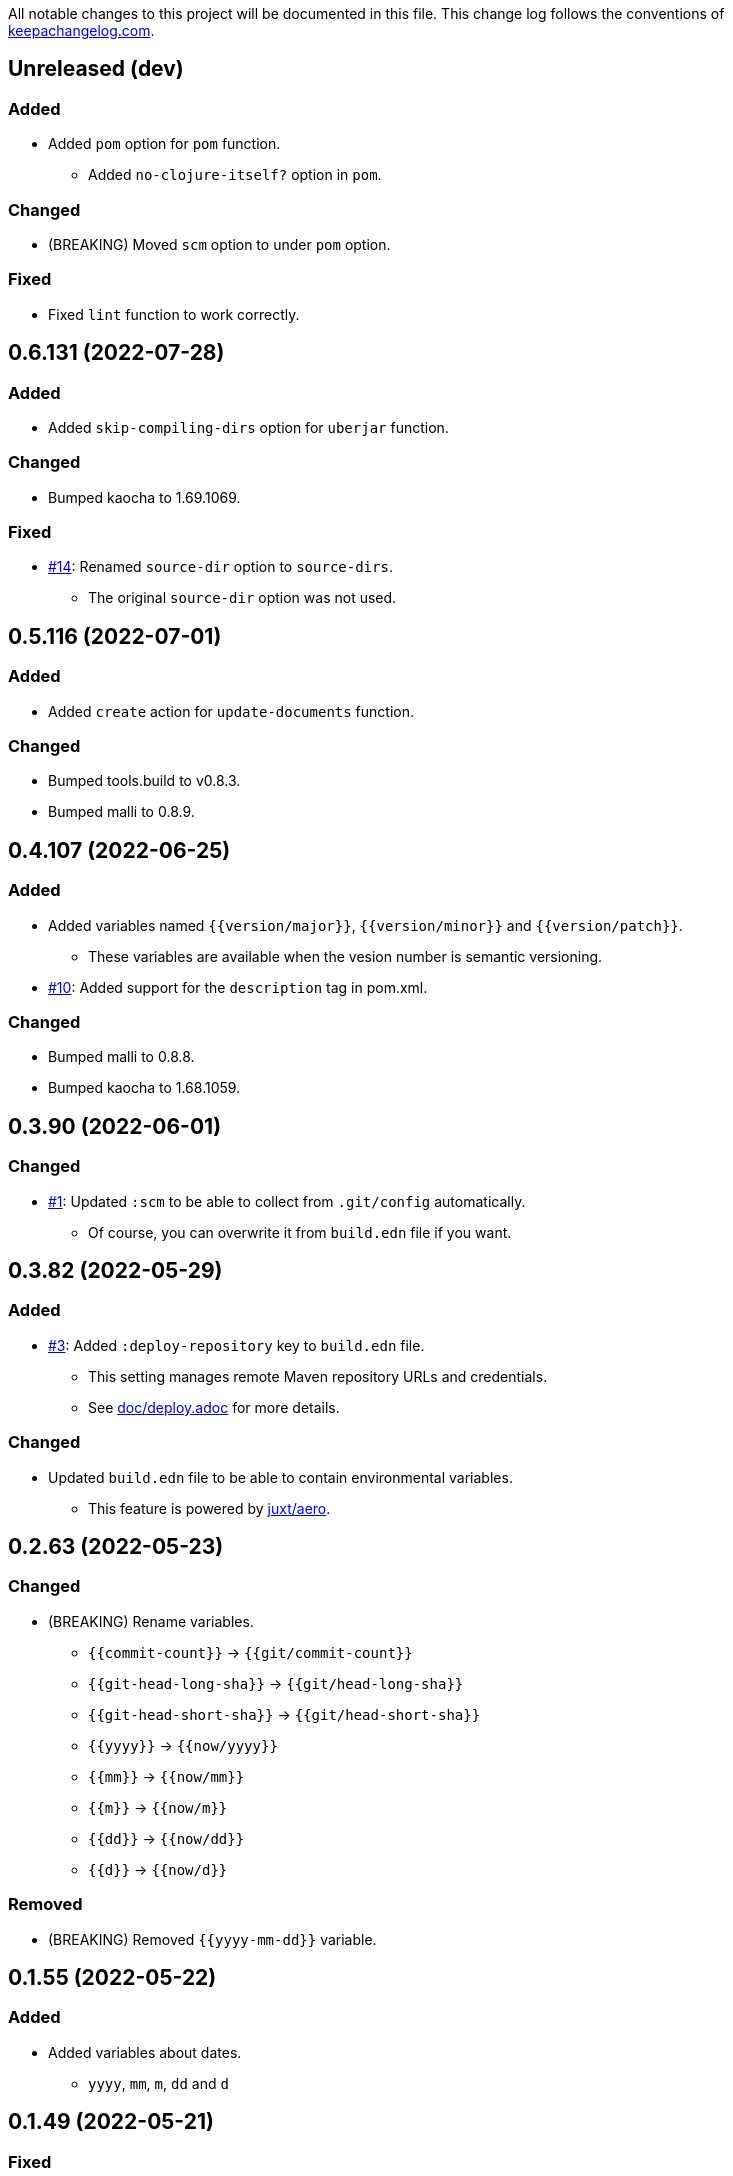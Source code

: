 All notable changes to this project will be documented in this file. This change log follows the conventions of http://keepachangelog.com/[keepachangelog.com].

== Unreleased (dev)
// {{{
=== Added
* Added `pom` option for `pom` function.
** Added `no-clojure-itself?` option in `pom`.

=== Changed
* (BREAKING) Moved `scm` option to under `pom` option.

=== Fixed
* Fixed `lint` function to work correctly.
// }}}

== 0.6.131 (2022-07-28)
// {{{
=== Added
* Added `skip-compiling-dirs` option for `uberjar` function.

=== Changed
* Bumped kaocha to 1.69.1069.

=== Fixed
* https://github.com/liquidz/build.edn/issues/14[#14]: Renamed `source-dir` option to `source-dirs`.
** The original `source-dir` option was not used.
// }}}

== 0.5.116 (2022-07-01)
// {{{
=== Added
* Added `create` action for `update-documents` function.

=== Changed
* Bumped tools.build to v0.8.3.
* Bumped malli to 0.8.9.
// }}}

== 0.4.107 (2022-06-25)
// {{{
=== Added
* Added variables named `{{version/major}}`, `{{version/minor}}` and `{{version/patch}}`.
** These variables are available when the vesion number is semantic versioning.
* https://github.com/liquidz/build.edn/issues/10[#10]: Added support for the `description` tag in pom.xml.

=== Changed
* Bumped malli to 0.8.8.
* Bumped kaocha to 1.68.1059.
// }}}

== 0.3.90 (2022-06-01)
// {{{
=== Changed
* https://github.com/liquidz/build.edn/issues/1[#1]: Updated `:scm` to be able to collect from `.git/config` automatically.
** Of course, you can overwrite it from `build.edn` file if you want.
// }}}

== 0.3.82 (2022-05-29)
// {{{
=== Added
* https://github.com/liquidz/build.edn/issues/3[#3]: Added `:deploy-repository` key to `build.edn` file.
** This setting manages remote Maven repository URLs and credentials.
** See link:./doc/deploy.adoc[doc/deploy.adoc] for more details.

=== Changed
* Updated `build.edn` file to be able to contain environmental variables.
** This feature is powered by https://github.com/juxt/aero[juxt/aero].
// }}}

== 0.2.63 (2022-05-23)
// {{{
=== Changed
* (BREAKING) Rename variables.
** `{{commit-count}}` -> `{{git/commit-count}}`
** `{{git-head-long-sha}}` -> `{{git/head-long-sha}}`
** `{{git-head-short-sha}}` -> `{{git/head-short-sha}}`
** `{{yyyy}}` -> `{{now/yyyy}}`
** `{{mm}}` -> `{{now/mm}}`
** `{{m}}` -> `{{now/m}}`
** `{{dd}}` -> `{{now/dd}}`
** `{{d}}` -> `{{now/d}}`

=== Removed
* (BREAKING) Removed `{{yyyy-mm-dd}}` variable.
// }}}

== 0.1.55 (2022-05-22)
// {{{
=== Added
* Added variables about dates.
** `yyyy`, `mm`, `m`, `dd` and `d`
// }}}

== 0.1.49 (2022-05-21)
// {{{
=== Fixed
* Fixed `update-documents` function not to remove newline at end of file.
// }}}

== 0.1.46 (2022-05-21)
// {{{
=== Added
* Added `update-documents` function.
* Added `lint` function.

=== Removed
* (BREAKING) Removed `tag-changelog` function.
// }}}

== 0.1.34 (2022-05-21)
// {{{
* First release
// }}}